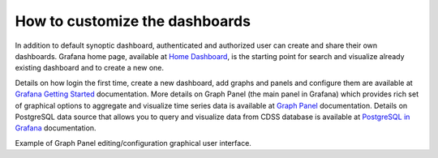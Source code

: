 How to customize the dashboards
===============

In addition to default synoptic dashboard, authenticated and
authorized user can create and share their own dashboards.  Grafana
home page, available at `Home Dashboard
<https://iws.ismar.cnr.it/grafana/>`_, is the starting point for
search and visualize already existing dashboard and to create a new
one.

.. image:: image/home_dashboard.png
   :width: 650px
   :alt: home dashboard
   :align: center


Details on how login the first time, create a new dashboard, add
graphs and panels and configure them are available at `Grafana Getting
Started <https://grafana.com/docs/guides/getting_started/>`_
documentation. More details on Graph Panel (the main panel in Grafana)
which provides rich set of graphical options to aggregate and
visualize time series data is available at `Graph Panel
<https://grafana.com/docs/features/panels/graph/>`_ documentation.
Details on PostgreSQL data source that allows you to query and
visualize data from CDSS database is available at `PostgreSQL in
Grafana <https://grafana.com/docs/features/datasources/postgres/>`_
documentation.

.. image:: image/graph_panel.png
   :width: 650px
   :alt: graph panel
   :align: center

Example of Graph Panel editing/configuration graphical user interface.
